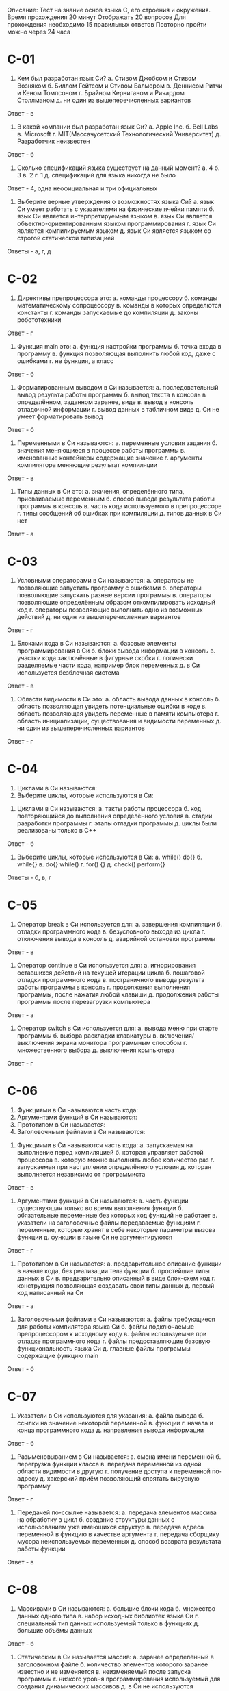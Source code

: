 Описание: Тест на знание основ языка С, его строения и окружения.
Время прохождения 20 минут
Отображать 20 вопросов
Для прохождения необходимо 15 правильных ответов
Повторно пройти можно через 24 часа


* C-01
1. Кем был разработан язык Си?
	а. Стивом Джобсом и Стивом Возняком
	б. Биллом Гейтсом и Стивом Балмером
	в. Деннисом Ритчи и Кеном Томпсоном
	г. Брайном Керниганом и Ричардом Столлманом
	д. ни один из вышеперечисленных вариантов

Ответ - в

2. В какой компании был разработан язык Си?
	а. Apple Inc.
	б. Bell Labs
	в. Microsoft
	г. MIT(Массачусетский Технологический Университет)
	д. Разработчик неизвестен

Ответ - б

3. Сколько спецификаций языка существует на данный момент?
	а. 4
	б. 3
	в. 2
	г. 1
	д. спецификаций для языка никогда не было

Ответ - 4, одна неофициальная и три официальных

4. Выберите верные утверждения о возможностях языка Си?
	а. язык Си умеет работать с указателями на физические ячейки памяти
	б. язык Си является интерпретируемым языком
	в. язык Си является объектно-ориентированным языком программирования
	г. язык Си является компилируемым языком
	д. язык Си является языком со строгой статической типизацией

Ответы - а, г, д

* C-02
1. Директивы препроцессора это:
	а. команды процессору
	б. команды математическому сопроцессору
	в. команды в которых определются константы
	г. команды запускаемые до компиляции
	д. законы робототехники

Ответ - г

2. Функция main это:
	а. функция настройки программы
	б. точка входа в программу
	в. функция позволяющая выполнить любой код, даже с ошибками
	г. не функция, а класс

Ответ - б

3. Форматированным выводом в Си называется:
	а. последовательный вывод результа работы программы
	б. вывод текста в консоль в определённом, заданном заранее, виде
	в. вывод в консоль отладочной информации
	г. вывод данных в табличном виде
	д. Си не умеет форматировать вывод

Ответ - б

4. Переменными в Си называются:
	а. переменные условия задания
	б. значения меняющиеся в процессе работы программы
	в. именованные контейнеры содержащие значение
	г. аргументы компилятора меняющие результат компиляции

Ответ - в

5. Типы данных в Си это:
	а. значения, определённого типа, присваиваемые переменным
	б. способ вывода результата работы программы в консоль
	в. часть кода используемого в препроцессоре
	г. типы сообщений об ошибках при компиляции
	д. типов данных в Си нет

Ответ - а

* C-03
1. Условными операторами в Си называются:
	а. операторы не позволяющие запустить программу с ошибками
	б. операторы позволяющие запускать разные версии программы
	в. операторы позволяющие определённым образом откомпилировать исходный код
	г. операторы позволяющие выполнить одно из возможных действий
	д. ни один из вышеперечисленных вариантов

Ответ - г

2. Блоками кода в Си называются:
	а. базовые элементы программирования в Си
	б. блоки вывода информации в консоль
	в. участки кода заключённые в фигурные скобки
	г. логически разделяемые части кода, например блок переменных
	д. в Си используется безблочная система

Ответ - в

3. Области видимости в Си это:
	а. область вывода данных в консоль
	б. область позволяющая увидеть потенциальные ошибки в коде
	в. область позволяющая увидеть переменные в памяти компьютера
	г. область инициализации, существования и видимости переменных
	д. ни один из вышеперечисленных вариантов

Ответ - г

* C-04
	1. Циклами в Си называются:
	2. Выберите циклы, которые используются в Си:

1. Циклами в Си называются:
	а. такты работы процессора
	б. код повторяющийся до выполнения определённого условия
	в. стадии разработки программы
	г. этапы отладки программы
	д. циклы были реализованы только в C++

Ответ - б

2. Выберите циклы, которые используются в Си:
	а. while() do{}
	б. while{}
	в. do{} while()
	г. for() {}
	д. check() perform{}

Ответы - б, в, г

* C-05
1. Оператор break в Си используется для:
	а. завершения компиляции
	б. отладки программного кода
	в. безусловного выхода из цикла
	г. отключения вывода в консоль
	д. аварийной остановки программы

Ответ - в

2. Оператор continue в Си используется для:
	а. игнорирования оставшихся действий на текущей итерации цикла
	б. пошаговой отладки программного кода
	в. постраничного вывода результа работы программы в консоль
	г. продолжения выполнения программы, после нажатия любой клавиши
	д. продолжения работы программы после перезагрузки компьютера

Ответ - а

3. Оператор switch в Си используется для:
	а. вывода меню при старте программы
	б. выбора раскладки клавиатуры
	в. включения/выключения экрана монитора программным способом
	г. множественного выбора
	д. выключения компьютера

Ответ - г

* C-06
	1. Функциями в Си называются часть кода:
	2. Аргументами функций в Си называются:
	3. Прототипом в Си называется:
	4. Заголовочными файлами в Си называются:

1. Функциями в Си называются часть кода:
	а. запускаемая на выполнение перед компиляцией
	б. которая управляет работой процессора
	в. которую можно выполнять любое количество раз
	г. запускаемая при наступлении определённого условия
	д. которая выполняется независимо от программиста

Ответ - в

2. Аргументами функций в Си называются:
	а. часть функции существующая только во время выполнения функции
	б. обязательные переменные без которых код функций не работает
	в. указатели на заголовочные файлы передаваемые функциям
	г. переменные, которые хранят в себе некоторые параметры вызова функции
	д. функции в языке Си не аргументируются

Ответ - г

3. Прототипом в Си называется:
	а. предварительное описание функции в начале кода, без реализации тела функции
	б. простейшие типы данных в Си
	в. предварительно описанный в виде блок-схем код
	г. конструкция позволяющая создавать свои типы данных
	д. первый код написанный на Си

Ответ - а

4. Заголовочными файлами в Си называются:
	а. файлы требующиеся для работы компилятора языка Си
	б. файлы подключаемые препроцессором к исходному коду
	в. файлы используемые при отладке программного кода
	г. файлы предоставляющие базовую функциональность языка Си
	д. главные файлы программы содержащие функцию main

Ответ - б
* C-07
1. Указатели в Си используются для указания:
	а. файла вывода
	б. ссылки на значение некоторой переменной
	в. функции
	г. начала и конца программного кода
	д. направления вывода информации

Ответ - б

2. Разыменовыванием в Си называется:
	а. смена имени переменной
	б. перегрузка функции класса
	в. передача переменной из одной области видимости в другую
	г. получение доступа к переменной по-адресу
	д. хакерский приём позволяющий спрятать вирусную программу

Ответ - г

3. Передачей по-ссылке называется:
	а. передача элементов массива на обработку в цикл
	б. создание структуры данных с использованием уже имеющихся структур
	в. передача адреса переменной в функцию в качестве аргумента
	г. передача сборщику мусора неиспользуемых переменных
	д. способ возврата результата работы функции

Ответ - в

* C-08
1. Массивами в Си называются:
	а. большие блоки кода
	б. множество данных одного типа
	в. набор исходных библиотек языка Си
	г. специальный тип данных используемый только в функциях
	д. большие объёмы данных

Ответ - б

2. Статическим в Си называется массив:
	а. заранее определённый в заголовочном файле
	б. количество элементов которого заранее известно и не изменяется
	в. неизменяемый после запуска программы
	г. низкого уровня программирования используемый для создания динамических массивов
	д. в Си не используются статические массивы

Ответ - б

3. Индексом массива называется:
	а. порядковый номер элемента массива
	б. значение указывающее максимальное количество элементов массива
	в. параметр меняющий тип данных массива
	г. свойство массива позволяющее включить динамическое изменение размера массива
	д. порядковый номер присваиваемый каждому массиву в программе

Ответ - а

* C-09
1. Идентификатором массива называется:
	а. ссылка на первый байт первого элемента массива
	б. переменная, которая инициализирует массив
	в. определённый элемент массива начиная с нуля и до конца массива
	г. элемент используемый для форматированного вывода данных массива в консоль
	д. в Си используются не идентификаторы, а смещения

Ответ - а

2. Выберите типы данных, которые можно использовать в массивах языка Си:
	а. int
	б. boolean
	в. long
	г. string
	д. char

Ответ - а, в, д

3. Массивы в Си принадлежат к следующему типу данных:
	а. целочисленный
	б. бинарный
	в. ссылочный
	г. опционный
	д. делегируемый

Ответ - в

* C-10
1. Многомерными массивами в Си называются:
	а. адресное пространство в памяти компьютера используемое для точных вычислений
	б. таблицы баз данных со сложной иерархической структурой
	в. типы данных состоящие не из примитивных типов данных, а массивов
	г. массивы массивов
	д. алгоритмическое решение позволяющее снизить нагрузку на процессор

Ответ - г

2. Выберите корректные инициализации массивов:
	а. int arr[3];
	   arr[0] = 10; arr[1] = 20; arr[2] = 30;
	б. int arr[3][4] = {{0,1,2,3}, {4,5,6,7}, {8,9,10,11}};
	в. int arr[];
	   int arr[0] = 10; int arr[1] = 20; int arr[2] = 30;
	г. int arr[] = {0, 1, 2, 3, 4};
	д. int arr[3];
	   arr[0..2] = {30, 31, 32};


Ответ - а, б, г

3. Размером массива в Си называется:
	а. размер занимаемый массивом памяти
	б. максимальное заданное количество элементов
	в. максимальный разрешённый в языке Си размер массива равный 65535
	г. массивы в Си безразмерны
	д. ни один из вышеперечисленных вариантов

Ответ - б

* C-11
1. Какой тип данных относится к строке в Си?
	а. string
	б. chars
	в. sym
	г. strlen
	д. ни один из вышеперечисленных вариантов

Ответ - д

2. Выберите корректные способы инициализации строк:
	а. string str = "Hello World!";
	б. char str[255] = "Hello World!";
	в. string str[] =  "Hello World!";
	г. char* str = "Hello World!";
	д. char str[] = {Hello World!};

Ответ - б, г

3. Выберите заголовочный файл предоставляющий стандартные функции для работы со строками:
	а. strio.h
	б. string.h
	в. strlib.h
	г. charlib.h
	д. stdio.h

Ответ - б
* C-12
1. Структурами данных в Си называются:
	а. определённым образом организованные в памяти компьютера переменные
	б. данные файлов передаваемые программе на ввод для обработки
	в. сложные типы данных определяемые программистом на основе простых типов
	г. данные используемые в функциях для вывода результата
	д. это второе название для массивов

Ответ - в

2. Для описания структур используется следующее ключевое слово:
	а. structure
	б. typedef
	в. define
	г. struct
	д. set

Ответ - г

3. Выберите корректное объявление структуры:
	а.
	struct struct1 {
		int a;
		int b;
		int c;
	} simpleStruct;

	б.
	struct struct2 {
		char ch;
		struct struct1 s;
	};

	в.
	struct struct3 {
		double d;
		struct struct1;
		struct struct2 ch;
	};

	г.
	struct struct4 {
		float f;
		struct struct3;
	};

	д. ни один из вышеперечисленных вариантов

Ответ - а, б

* C-13
1. Умеет ли Си работать с файлами?
	а. да
	б. нет
	в. не уверен/а
	г. только на запись
	д. только с бинарными

Ответ - а

2. Выберите типы файлов с которыми умеет работать Си:
	а. символьные
	б. строковые
	в. текстовые
	г. бинарные
	д. оцифрованные

Ответ - в, г

3. Выберите из списка корректные функции работы с файлами:
	а. fputc();
	б. fscanf();
	в. fopen();
	г. fprintf();
	д. fclose();

Ответ - а, б, в, г, д

* C-14
1. Какие функции используются в Си для работы с памятью?
	а. malloc()
	б. free()
	в. realloc()
	г. mvalloc()
	д. Си не умеет работать с памятью

Ответ - а, б, в

2. Выберите заголовочный файл предоставляющий стандартные функции для работы с памятью:
	а. stddef.h
	б. stdlib.h
	в. stdio.h
	г. stdmem.h
	д. ни один из вышеперечисленных вариантов

Ответ - б

3. Выберите корректные способы выделения памяти:
	а. p = (int*) malloc(sizeof(int));
	б. p = (int*) malloc(100);
	в. p = (int**) malloc(100 * sizeof(int*));
	г.
		float *p;
		р = (float*) calloc(100, sizeof(float));
	д. ни один из вышеперечисленных вариантов

Ответ - а, б, в, г
* Дополнительно:
1. Какие из указанных типов данных используются в Си?
	а. int
	б. string
	в. char
	г. boolean
	д. Си не имеет типов, типы данных реализованы в C++

Ответ - а, в
